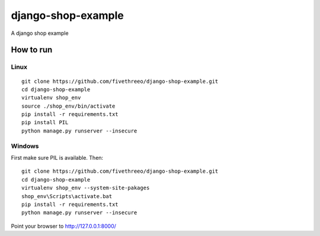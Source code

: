 ===================
django-shop-example
===================

A django shop example

How to run
----------

Linux
======

::

    git clone https://github.com/fivethreeo/django-shop-example.git
    cd django-shop-example
    virtualenv shop_env
    source ./shop_env/bin/activate
    pip install -r requirements.txt
    pip install PIL
    python manage.py runserver --insecure

Windows
=======
    
First make sure PIL is available. Then:

::

    git clone https://github.com/fivethreeo/django-shop-example.git
    cd django-shop-example
    virtualenv shop_env --system-site-pakages
    shop_env\Scripts\activate.bat
    pip install -r requirements.txt
    python manage.py runserver --insecure
        
Point your browser to http://127.0.0.1:8000/
